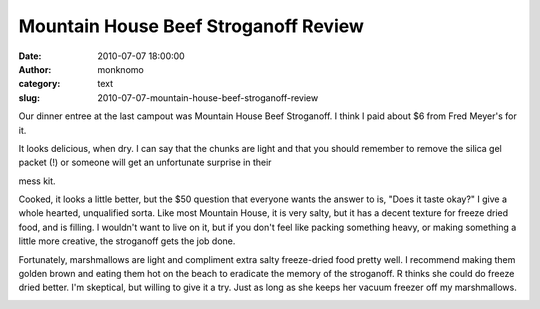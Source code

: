 Mountain House Beef Stroganoff Review
#####################################
:date: 2010-07-07 18:00:00
:author: monknomo
:category: text
:slug: 2010-07-07-mountain-house-beef-stroganoff-review

.. raw:: html

   <div style="text-align: left;">

Our dinner entree at the last campout was Mountain House Beef
Stroganoff. I think I paid about $6 from Fred Meyer's for it.

.. raw:: html

   </div>

.. raw:: html

   <div>

|image0|

.. raw:: html

   </div>

.. raw:: html

   <div>

It looks delicious, when dry. I can say that the chunks are light and
that you should remember to remove the silica gel packet (!) or someone
will get an unfortunate surprise in their

.. raw:: html

   </div>

.. raw:: html

   <div>

mess kit.

.. raw:: html

   </div>

.. raw:: html

   <div>

.. raw:: html

   </div>

.. raw:: html

   <div>

.. raw:: html

   <div>

|image1|

.. raw:: html

   </div>

.. raw:: html

   </div>

.. raw:: html

   <div>

.. raw:: html

   </div>

.. raw:: html

   <div>

Cooked, it looks a little better, but the $50 question that everyone
wants the answer to is, "Does it taste okay?" I give a whole hearted,
unqualified sorta. Like most Mountain House, it is very salty, but it
has a decent texture for freeze dried food, and is filling. I wouldn't
want to live on it, but if you don't feel like packing something heavy,
or making something a little more creative, the stroganoff gets the job
done.

.. raw:: html

   </div>

.. raw:: html

   <div>

.. raw:: html

   </div>

.. raw:: html

   <div>

|image2|

.. raw:: html

   </div>

.. raw:: html

   <div>

Fortunately, marshmallows are light and compliment extra salty
freeze-dried food pretty well. I recommend making them golden brown and
eating them hot on the beach to eradicate the memory of the stroganoff.
R thinks she could do freeze dried better. I'm skeptical, but willing to
give it a try. Just as long as she keeps her vacuum freezer off my
marshmallows.

.. raw:: html

   </div>

.. raw:: html

   <div>

.. raw:: html

   </div>

.. raw:: html

   <div class="blogger-post-footer">

|image3|

.. raw:: html

   </div>

.. raw:: html

   </p>

.. |image0| image:: http://2.bp.blogspot.com/_NNJ1l2QoOdU/TDU3Br_UycI/AAAAAAAAAGQ/h3DV1i9wW1c/s320/DSC01565.JPG
.. |image1| image:: http://4.bp.blogspot.com/_NNJ1l2QoOdU/TDU5J8x1IaI/AAAAAAAAAGY/Bc4K5dnkLbg/s320/DSC01568.JPG
.. |image2| image:: http://2.bp.blogspot.com/_NNJ1l2QoOdU/TDU6OOiO7iI/AAAAAAAAAGg/PJn5-Z4K678/s320/DSC01566.JPG
.. |image3| image:: https://blogger.googleusercontent.com/tracker/5640146011587021512-727477476914227366?l=monknomo.blogspot.com
